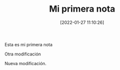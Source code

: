 :PROPERTIES:
:ID: 20220127T111026
:Time-stamp: <2022-01-27 12:16:06 maikol>
:END:
#+TITLE: Mi primera nota
#+DATE: [2022-01-27  11:10:26]

Esta es mi primera nota

Otra modificación

Nueva modificación.


#+begin_src R :results file graphics :exports results :file (org-roam-image-name 1 "grafico de normales" "png")
plot(rnorm(100))
#+end_src

#+RESULTS:
[[file:20220127T111026-figure-1-grafico_de_normales.png]]
